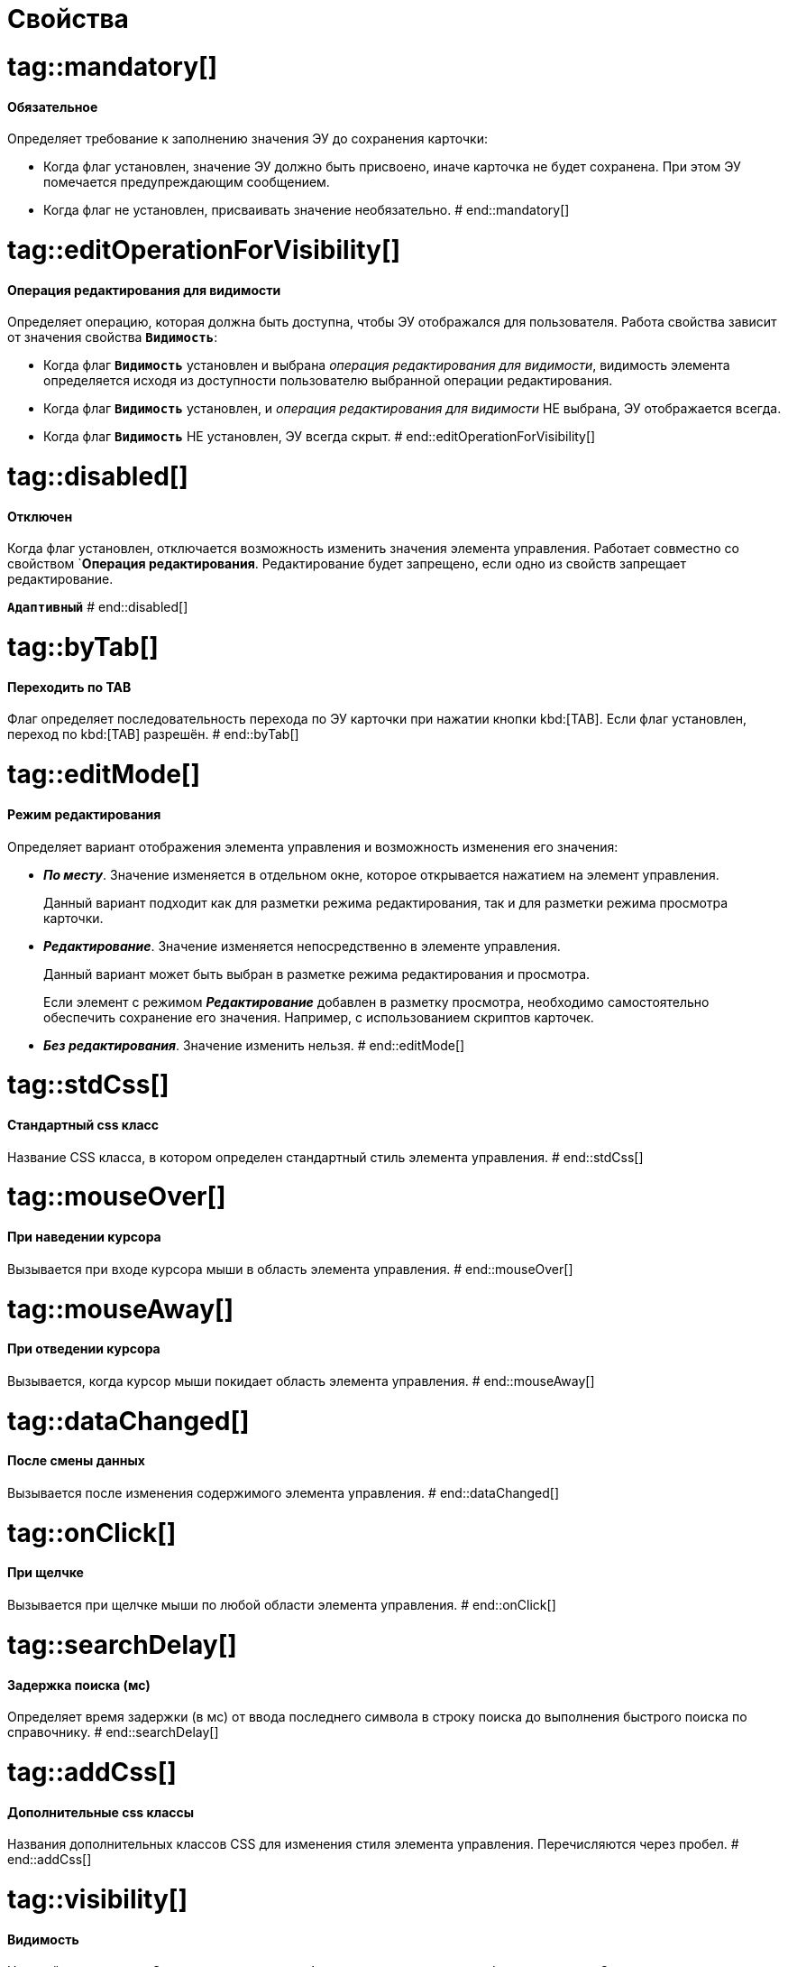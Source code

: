= Свойства

# tag::mandatory[]
==== Обязательное

Определяет требование к заполнению значения ЭУ до сохранения карточки:

* Когда флаг установлен, значение ЭУ должно быть присвоено, иначе карточка не будет сохранена. При этом ЭУ помечается предупреждающим сообщением.
* Когда флаг не установлен, присваивать значение необязательно.
# end::mandatory[]

# tag::editOperationForVisibility[]
==== Операция редактирования для видимости

Определяет операцию, которая должна быть доступна, чтобы ЭУ отображался для пользователя. Работа свойства зависит от значения свойства `*Видимость*`:

* Когда флаг `*Видимость*` установлен и выбрана _операция редактирования для видимости_, видимость элемента определяется исходя из доступности пользователю выбранной операции редактирования.
* Когда флаг `*Видимость*` установлен, и _операция редактирования для видимости_ НЕ выбрана, ЭУ отображается всегда.
* Когда флаг `*Видимость*` НЕ установлен, ЭУ всегда скрыт.
# end::editOperationForVisibility[]

# tag::disabled[]
==== Отключен

Когда флаг установлен, отключается возможность изменить значения элемента управления. Работает совместно со свойством `*Операция редактирования*. Редактирование будет запрещено, если одно из свойств запрещает редактирование.

`*Адаптивный*`
# end::disabled[]

# tag::byTab[]
==== Переходить по TAB

Флаг определяет последовательность перехода по ЭУ карточки при нажатии кнопки kbd:[TAB]. Если флаг установлен, переход по kbd:[TAB] разрешён.
# end::byTab[]

# tag::editMode[]
==== Режим редактирования

Определяет вариант отображения элемента управления и возможность изменения его значения:

* *_По месту_*. Значение изменяется в отдельном окне, которое открывается нажатием на элемент управления.
+
Данный вариант подходит как для разметки режима редактирования, так и для разметки режима просмотра карточки.
+
* *_Редактирование_*. Значение изменяется непосредственно в элементе управления.
+
Данный вариант может быть выбран в разметке режима редактирования и просмотра.
+
Если элемент с режимом *_Редактирование_* добавлен в разметку просмотра, необходимо самостоятельно обеспечить сохранение его значения. Например, с использованием скриптов карточек.
+
* *_Без редактирования_*. Значение изменить нельзя.
# end::editMode[]

# tag::stdCss[]
==== Стандартный css класс

Название CSS класса, в котором определен стандартный стиль элемента управления.
# end::stdCss[]

# tag::mouseOver[]
==== При наведении курсора

Вызывается при входе курсора мыши в область элемента управления.
# end::mouseOver[]

# tag::mouseAway[]
==== При отведении курсора

Вызывается, когда курсор мыши покидает область элемента управления.
# end::mouseAway[]

# tag::dataChanged[]
==== После смены данных

Вызывается после изменения содержимого элемента управления.
# end::dataChanged[]

# tag::onClick[]
==== При щелчке

Вызывается при щелчке мыши по любой области элемента управления.
# end::onClick[]

# tag::searchDelay[]
==== Задержка поиска (мс)

Определяет время задержки (в мс) от ввода последнего символа в строку поиска до выполнения быстрого поиска по справочнику.
# end::searchDelay[]

# tag::addCss[]
==== Дополнительные css классы

Названия дополнительных классов CSS для изменения стиля элемента управления. Перечисляются через пробел.
# end::addCss[]

# tag::visibility[]
==== Видимость

Настройка видимости. Элемент управления отображается в карточке, когда флаг установлен. Элемент управления и любое его содержимое не отображаются, когда флаг снят.

`*Адаптивный*`
# end::visibility[]

# tag::selectCompanyOrDepartment[]
==== Выбор организаций

Определяет возможность выбора организации из _Справочника сотрудников_. Когда флаг установлен выбирать организации разрешено. Когда флаг не установлен -- не разрешено.

==== Выбор подразделений

Определяет возможность выбора подразделения из _Справочника сотрудников_. Когда флаг установлен выбирать подразделения разрешено. Когда флаг не установлен -- не разрешено.
# end::selectCompanyOrDepartment[]

# tag::editOperation[]
==== Операция редактирования

Выбор операции редактирования значения элемента управления. Если операция недоступна пользователю, то изменение значения элемента управления также недоступно. Если операция не выбрана, то возможность редактирования значения элемента управления не проверяется.

Если значение `*Операции редактирования*` наследуется от родительского Блока, название свойства меняется на `*Операция редактирования (наследовано)*`.
# end::editOperation[]

# tag::dataField[]
==== Поле данных

Поле карточки, содержащее ссылку на организацию _Справочника сотрудников_.
# end::dataField[]

# tag::dataSource[]
==== Источник данных

Секция карточки, содержащая данные элемента управления.
# end::dataSource[]

# tag::extendedDataSource[]
==== Расширенный источник данных

Выбор типа источника данных элемента управления: текущая карточка или один из типов, настроенных в корневом элементе разметки.
# end::extendedDataSource[]

# tag::labelText[]
==== Текст метки

Содержимое метки, отображаемой слева от элемента управления.

`*Локализуемый*`
# end::labelText[]

# tag::hint[]
==== Подсказка

Содержимое всплывающей подсказки.

`*Локализуемый*`
# end::hint[]

# tag::displayLabelWithoutDefinition[]
==== Отображать метку без значения

Определяет вариант отображения метки.

* Когда флаг установлен, текст метки отображается всегда.
* Когда флаг не установлен, текст метки отображается только, если задано значение ЭУ.
# end::displayLabelWithoutDefinition[]

# tag::filler[]
==== Заполнитель

Текст, отображаемый в элементе управления, если подразделение не выбрано.

`*Локализуемый*`
# end::filler[]

# tag::general[]
=== Общие

==== Название ЭУ

Название типа элемента управления.

==== Название

Уникальное название элемента управления.
# end::general[]

# tag::editDirectory[]
==== Редактирование справочника

Активирует функцию редактирования данных Справочника контрагентов с помощью данного элемента управления. Когда флаг установлен, редактирование разрешено при наличии у пользователя прав. Когда флаг снят, функции редактирования справочника не предоставляются.
# end::editDirectory[]

# tag::iii[]

# end::iii[]

# tag::iii[]

# end::iii[]

# tag::iii[]

# end::iii[]

# tag::iii[]

# end::iii[]

# tag::iii[]

# end::iii[]

# tag::iii[]

# end::iii[]

# tag::iii[]

# end::iii[]

# tag::iii[]

# end::iii[]

# tag::iii[]

# end::iii[]

# tag::iii[]

# end::iii[]

# tag::iii[]

# end::iii[]